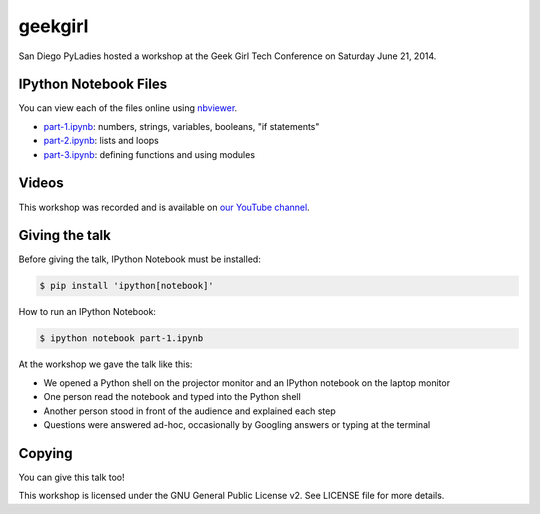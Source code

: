 geekgirl
========

San Diego PyLadies hosted a workshop at the Geek Girl Tech Conference on
Saturday June 21, 2014.


IPython Notebook Files
----------------------

You can view each of the files online using `nbviewer`_.

* `part-1.ipynb`_: numbers, strings, variables, booleans, "if statements"
* `part-2.ipynb`_: lists and loops
* `part-3.ipynb`_: defining functions and using modules


Videos
------

This workshop was recorded and is available on `our YouTube channel`_.


Giving the talk
---------------

Before giving the talk, IPython Notebook must be installed:

.. code-block:: bash

    $ pip install 'ipython[notebook]'

How to run an IPython Notebook:

.. code-block:: bash

    $ ipython notebook part-1.ipynb

At the workshop we gave the talk like this:

* We opened a Python shell on the projector monitor and an IPython notebook on the laptop monitor
* One person read the notebook and typed into the Python shell
* Another person stood in front of the audience and explained each step
* Questions were answered ad-hoc, occasionally by Googling answers or typing at the terminal


Copying
-------

You can give this talk too!

This workshop is licensed under the GNU General Public License v2.  See LICENSE file for more details.


.. _nbviewer: http://nbviewer.ipython.org/
.. _part-1.ipynb: http://nbviewer.ipython.org/github/pythonsd/geekgirl/blob/master/part-1.ipynb
.. _part-2.ipynb: http://nbviewer.ipython.org/github/pythonsd/geekgirl/blob/master/part-2.ipynb
.. _part-3.ipynb: http://nbviewer.ipython.org/github/pythonsd/geekgirl/blob/master/part-3.ipynb
.. _our YouTube channel: https://www.youtube.com/watch?v=XC4oDa-NK_c&list=PLxKJbHiP1loYZfu5SoDDdZF3oyRLFt7rk
